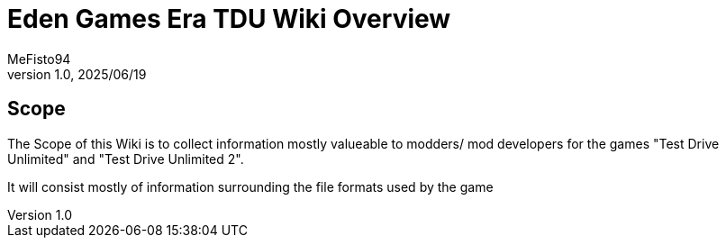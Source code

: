 = Eden Games Era TDU Wiki Overview
:author: MeFisto94
:revnumber: 1.0
:revdate: 2025/06/19

== Scope
The Scope of this Wiki is to collect information mostly valueable to modders/
mod developers for the games "Test Drive Unlimited" and 
"Test Drive Unlimited 2".

It will consist mostly of information surrounding the file formats used by
the game